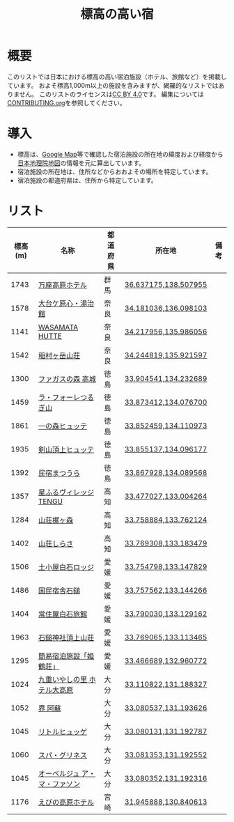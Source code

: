 #+TITLE: 標高の高い宿

* 概要
このリストでは日本における標高の高い宿泊施設（ホテル、旅館など）を掲載しています。
およそ標高1,000m以上の施設を含みますが、網羅的なリストではありません。
このリストのライセンスは[[file:LICENSE][CC BY 4.0]]です。
編集については[[file:CONTRIBUTING.org][CONTRIBUTING.org]]を参照してください。

* 導入
- 標高は、[[https://www.google.com/maps][Google Map]]等で確認した宿泊施設の所在地の緯度および経度から[[https://maps.gsi.go.jp/][日本地理院地図]]の情報を元に算出しています。
- 宿泊施設の所在地は、住所などからおおよその場所を特定しています。
- 宿泊施設の都道府県は、住所から特定しています。

* リスト
| 標高(m) | 名称 | 都道府県 | 所在地 | 備考 |
|--------+------+--------+--------+-----|
| 1743 | [[https://www.princehotels.co.jp/manza-kogen/][万座高原ホテル]] | 群馬 | [[https://maps.gsi.go.jp/#11/36.637175/138.507955/][36.637175,138.507955]] |  |
| 1578 | [[https://www.cocoro-toujikan.com/][大台ケ原心・湯治館]] | 奈良 | [[https://maps.gsi.go.jp/#11/34.181036/136.098103/][34.181036,136.098103]] |  |
| 1141 | [[https://wasamata-hutte.com/][WASAMATA HUTTE]] | 奈良 | [[https://maps.gsi.go.jp/#11/34.217956/135.986056/][34.217956,135.986056]] |  |
| 1542 | [[https://suireikan.com/%e7%a8%b2%e6%9d%91%e3%83%b6%e5%b2%b3%e5%b1%b1%e8%8d%98/][稲村ヶ岳山荘]] | 奈良 | [[https://maps.gsi.go.jp/#11/34.244819/135.921597/][34.244819,135.921597]] |  |
| 1300 | [[https://ffagus.net/][ファガスの森 高城]] | 徳島 | [[https://maps.gsi.go.jp/#11/33.904541/134.232689/][33.904541,134.232689]] |  |
| 1459 | [[https://tsurugi-laforet.jp/][ラ・フォーレつるぎ山]] | 徳島 | [[https://maps.gsi.go.jp/#11/33.873412/134.076700/][33.873412,134.076700]] |  |
| 1861 | [[https://www.city.mima.lg.jp/kanko/map/list/4042.html][一の森ヒュッテ]] | 徳島 | [[https://maps.gsi.go.jp/#11/33.852459/134.110973/][33.852459,134.110973]] |  |
| 1935 | [[https://tsurugisan-hutte.com/][剣山頂上ヒュッテ]] | 徳島 | [[https://maps.gsi.go.jp/#11/33.855137/134.096177/][33.855137,134.096177]] |  |
| 1392 | [[https://www.awanavi.jp/archives/spot/1742][民宿まつうら]] | 徳島 | [[https://maps.gsi.go.jp/#11/33.867928/134.089568/][33.867928,134.089568]] |  |
| 1357 | [[https://village-tengu.com/][星ふるヴィレッジTENGU]] | 高知 | [[https://maps.gsi.go.jp/#11/33.477027/133.004264/][33.477027,133.004264]] |  |
| 1284 | [[https://www.kajigamori.com/][山荘梶ヶ森]] | 高知 | [[https://maps.gsi.go.jp/#11/33.758884/133.762124/][33.758884,133.762124]] |  |
| 1402 | [[https://sansoshirasa.com/][山荘しらさ]] | 高知 | [[https://maps.gsi.go.jp/#11/33.769308/133.183479/][33.769308,133.183479]] |  |
| 1506 | [[https://ishizuchikanko.com/shiraishilodge/][土小屋白石ロッジ]] | 愛媛 | [[https://maps.gsi.go.jp/#11/33.754798/133.147829/][33.754798,133.147829]] |  |
| 1486 | [[https://ishizuchikanko.com/ishizuchi_hotel/][国民宿舎石鎚]] | 愛媛 | [[https://maps.gsi.go.jp/#11/33.757562/133.144266/][33.757562,133.144266]] |  |
| 1404 | [[https://ishizuchikanko.com/shiraishi_joujusha/][常住屋白石旅館]] | 愛媛 | [[https://maps.gsi.go.jp/#11/33.790030/133.129162/][33.790030,133.129162]] |  |
| 1963 | [[https://sanso.ishizuchisan.jp/][石鎚神社頂上山荘]] | 愛媛 | [[https://maps.gsi.go.jp/#11/33.769065/133.113465/][33.769065,133.113465]] |  |
| 1295 | [[https://yanadani-skk.jp/mezurusou/][簡易宿泊施設「姫鶴荘」]] | 愛媛 | [[https://maps.gsi.go.jp/#11/33.466689/132.960772/][33.466689,132.960772]] |  |
| 1024 | [[https://daikogen.jp/][九重いやしの里 ホテル大高原]] | 大分 | [[https://maps.gsi.go.jp/#11/33.110822/131.188327/][33.110822,131.188327]] |  |
| 1052 | [[https://hoshinoresorts.com/ja/hotels/kaiaso/][界 阿蘇]] | 大分 | [[https://maps.gsi.go.jp/#11/33.080537/131.193626/][33.080537,131.193626]] |  |
| 1045 | [[https://www.instagram.com/hotel_littlehygge/][リトルヒュッゲ]] | 大分 | [[https://maps.gsi.go.jp/#11/33.080131/131.192787/][33.080131,131.192787]] |  |
| 1060 | [[https://www.spa-greenness.com/][スパ・グリネス]] | 大分 | [[https://maps.gsi.go.jp/#11/33.081353/131.192552/][33.081353,131.192552]] |  |
| 1045 | [[https://www.amafacon.com/][オーベルジュ ア・マ・ファソン]] | 大分 | [[https://maps.gsi.go.jp/#11/33.080352/131.192316/][33.080352,131.192316]] |  |
| 1176 | [[https://ebinokogen-hotel.com/][えびの高原ホテル]] | 宮崎 | [[https://maps.gsi.go.jp/#11/31.945888/130.840613/][31.945888,130.840613]] |  |
